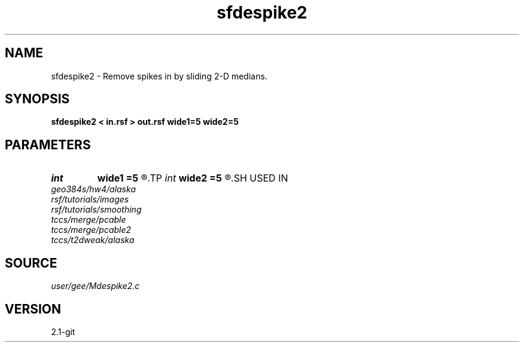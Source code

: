 .TH sfdespike2 1  "APRIL 2019" Madagascar "Madagascar Manuals"
.SH NAME
sfdespike2 \- Remove spikes in by sliding 2-D medians. 
.SH SYNOPSIS
.B sfdespike2 < in.rsf > out.rsf wide1=5 wide2=5
.SH PARAMETERS
.PD 0
.TP
.I int    
.B wide1
.B =5
.R  
.TP
.I int    
.B wide2
.B =5
.R  	sliding window width
.SH USED IN
.TP
.I geo384s/hw4/alaska
.TP
.I rsf/tutorials/images
.TP
.I rsf/tutorials/smoothing
.TP
.I tccs/merge/pcable
.TP
.I tccs/merge/pcable2
.TP
.I tccs/t2dweak/alaska
.SH SOURCE
.I user/gee/Mdespike2.c
.SH VERSION
2.1-git
